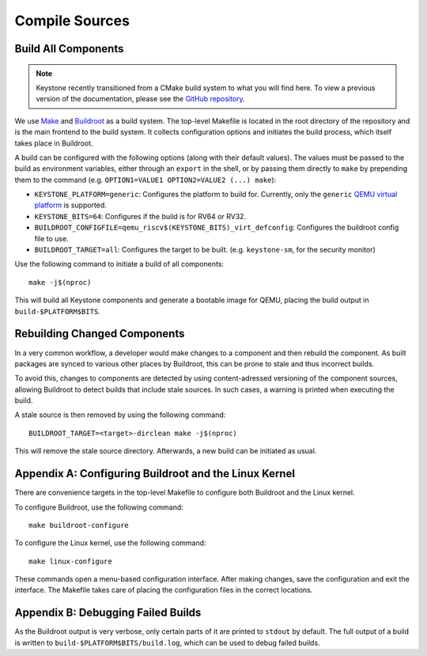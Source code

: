 Compile Sources
-----------------------------

Build All Components
##############################################################

.. note::

  Keystone recently transitioned from a CMake build system to what you will find here.
  To view a previous version of the documentation, please see the `GitHub repository <https://github.com/keystone-enclave/keystone/commit/3d0d7a621813b74d0b3da37ce6fc92b08bc04f5e>`_.

We use `Make <https://www.gnu.org/software/make/manual/make.html/>`_ and `Buildroot <https://buildroot.org/>`_ as a build system.
The top-level Makefile is located in the root directory of the repository and is the main frontend to the build system.
It collects configuration options and initiates the build process, which itself takes place in Buildroot.

A build can be configured with the following options (along with their default values). The values must be passed to the build as environment variables, either through an ``export`` in the shell, or by passing them
directly to ``make`` by prepending them to the command (e.g. ``OPTION1=VALUE1 OPTION2=VALUE2 (...) make``):

* ``KEYSTONE_PLATFORM=generic``: Configures the platform to build for. Currently, only the ``generic`` `QEMU virtual platform <https://www.qemu.org/docs/master/system/openrisc/virt.html/>`_ is supported.
* ``KEYSTONE_BITS=64``: Configures if the build is for RV64 or RV32.
* ``BUILDROOT_CONFIGFILE=qemu_riscv$(KEYSTONE_BITS)_virt_defconfig``: Configures the buildroot config file to use.
* ``BUILDROOT_TARGET=all``: Configures the target to be built. (e.g. ``keystone-sm``, for the security monitor)

Use the following command to initiate a build of all components:

::

  make -j$(nproc)

This will build all Keystone components and generate a bootable image for QEMU, placing the
build output in ``build-$PLATFORM$BITS``.

Rebuilding Changed Components
##############################################################

In a very common workflow, a developer would make changes to a component and then rebuild the component.
As built packages are synced to various other places by Buildroot, this can be prone to stale and thus incorrect builds.

To avoid this, changes to components are detected by using content-adressed versioning of the component sources, allowing
Buildroot to detect builds that include stale sources. In such cases, a warning is printed when executing the build.

A stale source is then removed by using the following command:

::

  BUILDROOT_TARGET=<target>-dirclean make -j$(nproc)

This will remove the stale source directory. Afterwards, a new build can be initiated as usual.

Appendix A: Configuring Buildroot and the Linux Kernel
##############################################################

There are convenience targets in the top-level Makefile to configure both Buildroot and the Linux kernel.

To configure Buildroot, use the following command:

::

  make buildroot-configure

To configure the Linux kernel, use the following command:

::

  make linux-configure

These commands open a menu-based configuration interface. After making changes, save the configuration and exit the interface.
The Makefile takes care of placing the configuration files in the correct locations.

Appendix B: Debugging Failed Builds
##############################################################

As the Buildroot output is very verbose, only certain parts of it are printed to ``stdout`` by default.
The full output of a build is written to ``build-$PLATFORM$BITS/build.log``, which can be used to debug failed builds.
